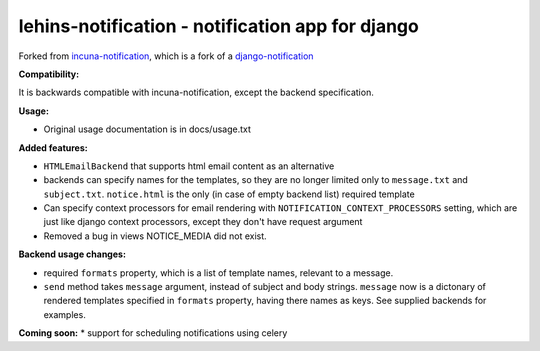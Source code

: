 ######################################################################
lehins-notification - notification app for django
######################################################################
Forked from `incuna-notification <https://github.com/incuna/incuna-notification>`_, which is a fork of a `django-notification <https://github.com/jtauber/django-notification>`_

**Compatibility:**

It is backwards compatible with incuna-notification, except the backend specification.

**Usage:**

* Original usage documentation is in docs/usage.txt

**Added features:**

* ``HTMLEmailBackend`` that supports html email content as an alternative
* backends can specify names for the templates, so they are no longer limited only to ``message.txt`` and ``subject.txt``. ``notice.html`` is the only (in case of empty backend list) required template
* Can specify context processors for email rendering with ``NOTIFICATION_CONTEXT_PROCESSORS`` setting, which are just like django context processors, except they don't have request argument
* Removed a bug in views NOTICE_MEDIA did not exist.

**Backend usage changes:**

* required ``formats`` property, which is a list of template names, relevant to a
  message.
* ``send`` method takes ``message`` argument, instead of subject and body
  strings. ``message`` now is a dictonary of rendered templates specified in 
  ``formats`` property, having there names as keys. See supplied backends for 
  examples.

**Coming soon:**
* support for scheduling notifications using celery
